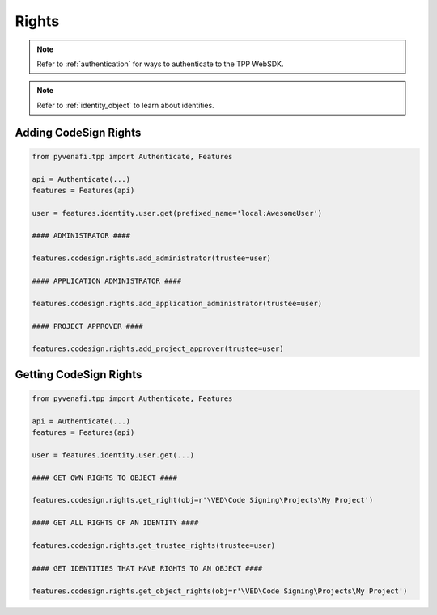 .. _codesign_rights_usage:

Rights
======

.. note::
    Refer to :ref:`authentication` for ways to authenticate to the TPP WebSDK.

.. note::
    Refer to :ref:`identity_object` to learn about identities.

Adding CodeSign Rights
----------------------

.. code-block:: python

    from pyvenafi.tpp import Authenticate, Features

    api = Authenticate(...)
    features = Features(api)

    user = features.identity.user.get(prefixed_name='local:AwesomeUser')

    #### ADMINISTRATOR ####

    features.codesign.rights.add_administrator(trustee=user)

    #### APPLICATION ADMINISTRATOR ####

    features.codesign.rights.add_application_administrator(trustee=user)

    #### PROJECT APPROVER ####

    features.codesign.rights.add_project_approver(trustee=user)


Getting CodeSign Rights
------------------------

.. code-block:: python

    from pyvenafi.tpp import Authenticate, Features

    api = Authenticate(...)
    features = Features(api)

    user = features.identity.user.get(...)

    #### GET OWN RIGHTS TO OBJECT ####

    features.codesign.rights.get_right(obj=r'\VED\Code Signing\Projects\My Project')

    #### GET ALL RIGHTS OF AN IDENTITY ####

    features.codesign.rights.get_trustee_rights(trustee=user)

    #### GET IDENTITIES THAT HAVE RIGHTS TO AN OBJECT ####

    features.codesign.rights.get_object_rights(obj=r'\VED\Code Signing\Projects\My Project')

